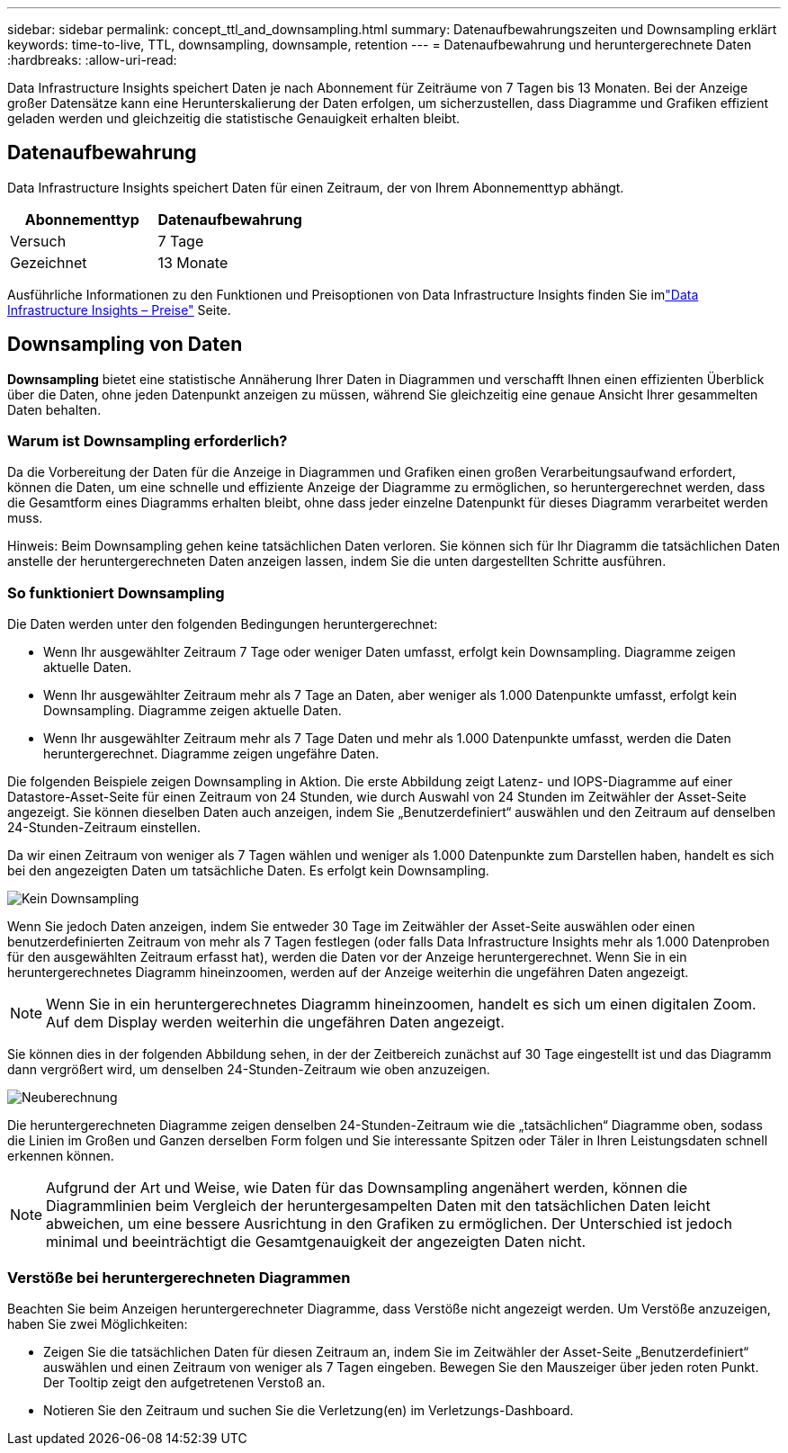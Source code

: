 ---
sidebar: sidebar 
permalink: concept_ttl_and_downsampling.html 
summary: Datenaufbewahrungszeiten und Downsampling erklärt 
keywords: time-to-live, TTL, downsampling, downsample, retention 
---
= Datenaufbewahrung und heruntergerechnete Daten
:hardbreaks:
:allow-uri-read: 


[role="lead"]
Data Infrastructure Insights speichert Daten je nach Abonnement für Zeiträume von 7 Tagen bis 13 Monaten. Bei der Anzeige großer Datensätze kann eine Herunterskalierung der Daten erfolgen, um sicherzustellen, dass Diagramme und Grafiken effizient geladen werden und gleichzeitig die statistische Genauigkeit erhalten bleibt.



== Datenaufbewahrung

Data Infrastructure Insights speichert Daten für einen Zeitraum, der von Ihrem Abonnementtyp abhängt.

|===
| Abonnementtyp | Datenaufbewahrung 


| Versuch | 7 Tage 


| Gezeichnet | 13 Monate 
|===
Ausführliche Informationen zu den Funktionen und Preisoptionen von Data Infrastructure Insights finden Sie imlink:https://bluexp.netapp.com/cloud-insights-pricing["Data Infrastructure Insights – Preise"] Seite.



== Downsampling von Daten

*Downsampling* bietet eine statistische Annäherung Ihrer Daten in Diagrammen und verschafft Ihnen einen effizienten Überblick über die Daten, ohne jeden Datenpunkt anzeigen zu müssen, während Sie gleichzeitig eine genaue Ansicht Ihrer gesammelten Daten behalten.



=== Warum ist Downsampling erforderlich?

Da die Vorbereitung der Daten für die Anzeige in Diagrammen und Grafiken einen großen Verarbeitungsaufwand erfordert, können die Daten, um eine schnelle und effiziente Anzeige der Diagramme zu ermöglichen, so heruntergerechnet werden, dass die Gesamtform eines Diagramms erhalten bleibt, ohne dass jeder einzelne Datenpunkt für dieses Diagramm verarbeitet werden muss.

Hinweis: Beim Downsampling gehen keine tatsächlichen Daten verloren.  Sie können sich für Ihr Diagramm die tatsächlichen Daten anstelle der heruntergerechneten Daten anzeigen lassen, indem Sie die unten dargestellten Schritte ausführen.



=== So funktioniert Downsampling

Die Daten werden unter den folgenden Bedingungen heruntergerechnet:

* Wenn Ihr ausgewählter Zeitraum 7 Tage oder weniger Daten umfasst, erfolgt kein Downsampling.  Diagramme zeigen aktuelle Daten.
* Wenn Ihr ausgewählter Zeitraum mehr als 7 Tage an Daten, aber weniger als 1.000 Datenpunkte umfasst, erfolgt kein Downsampling.  Diagramme zeigen aktuelle Daten.
* Wenn Ihr ausgewählter Zeitraum mehr als 7 Tage Daten und mehr als 1.000 Datenpunkte umfasst, werden die Daten heruntergerechnet.  Diagramme zeigen ungefähre Daten.


Die folgenden Beispiele zeigen Downsampling in Aktion.  Die erste Abbildung zeigt Latenz- und IOPS-Diagramme auf einer Datastore-Asset-Seite für einen Zeitraum von 24 Stunden, wie durch Auswahl von 24 Stunden im Zeitwähler der Asset-Seite angezeigt.  Sie können dieselben Daten auch anzeigen, indem Sie „Benutzerdefiniert“ auswählen und den Zeitraum auf denselben 24-Stunden-Zeitraum einstellen.

Da wir einen Zeitraum von weniger als 7 Tagen wählen und weniger als 1.000 Datenpunkte zum Darstellen haben, handelt es sich bei den angezeigten Daten um tatsächliche Daten.  Es erfolgt kein Downsampling.

image:Charts_NoDownsample.png["Kein Downsampling"]

Wenn Sie jedoch Daten anzeigen, indem Sie entweder 30 Tage im Zeitwähler der Asset-Seite auswählen oder einen benutzerdefinierten Zeitraum von mehr als 7 Tagen festlegen (oder falls Data Infrastructure Insights mehr als 1.000 Datenproben für den ausgewählten Zeitraum erfasst hat), werden die Daten vor der Anzeige heruntergerechnet.  Wenn Sie in ein heruntergerechnetes Diagramm hineinzoomen, werden auf der Anzeige weiterhin die ungefähren Daten angezeigt.


NOTE: Wenn Sie in ein heruntergerechnetes Diagramm hineinzoomen, handelt es sich um einen digitalen Zoom.  Auf dem Display werden weiterhin die ungefähren Daten angezeigt.

Sie können dies in der folgenden Abbildung sehen, in der der Zeitbereich zunächst auf 30 Tage eingestellt ist und das Diagramm dann vergrößert wird, um denselben 24-Stunden-Zeitraum wie oben anzuzeigen.

image:Charts_Downsampled.png["Neuberechnung"]

Die heruntergerechneten Diagramme zeigen denselben 24-Stunden-Zeitraum wie die „tatsächlichen“ Diagramme oben, sodass die Linien im Großen und Ganzen derselben Form folgen und Sie interessante Spitzen oder Täler in Ihren Leistungsdaten schnell erkennen können.


NOTE: Aufgrund der Art und Weise, wie Daten für das Downsampling angenähert werden, können die Diagrammlinien beim Vergleich der heruntergesampelten Daten mit den tatsächlichen Daten leicht abweichen, um eine bessere Ausrichtung in den Grafiken zu ermöglichen.  Der Unterschied ist jedoch minimal und beeinträchtigt die Gesamtgenauigkeit der angezeigten Daten nicht.



=== Verstöße bei heruntergerechneten Diagrammen

Beachten Sie beim Anzeigen heruntergerechneter Diagramme, dass Verstöße nicht angezeigt werden.  Um Verstöße anzuzeigen, haben Sie zwei Möglichkeiten:

* Zeigen Sie die tatsächlichen Daten für diesen Zeitraum an, indem Sie im Zeitwähler der Asset-Seite „Benutzerdefiniert“ auswählen und einen Zeitraum von weniger als 7 Tagen eingeben.  Bewegen Sie den Mauszeiger über jeden roten Punkt.  Der Tooltip zeigt den aufgetretenen Verstoß an.
* Notieren Sie den Zeitraum und suchen Sie die Verletzung(en) im Verletzungs-Dashboard.

